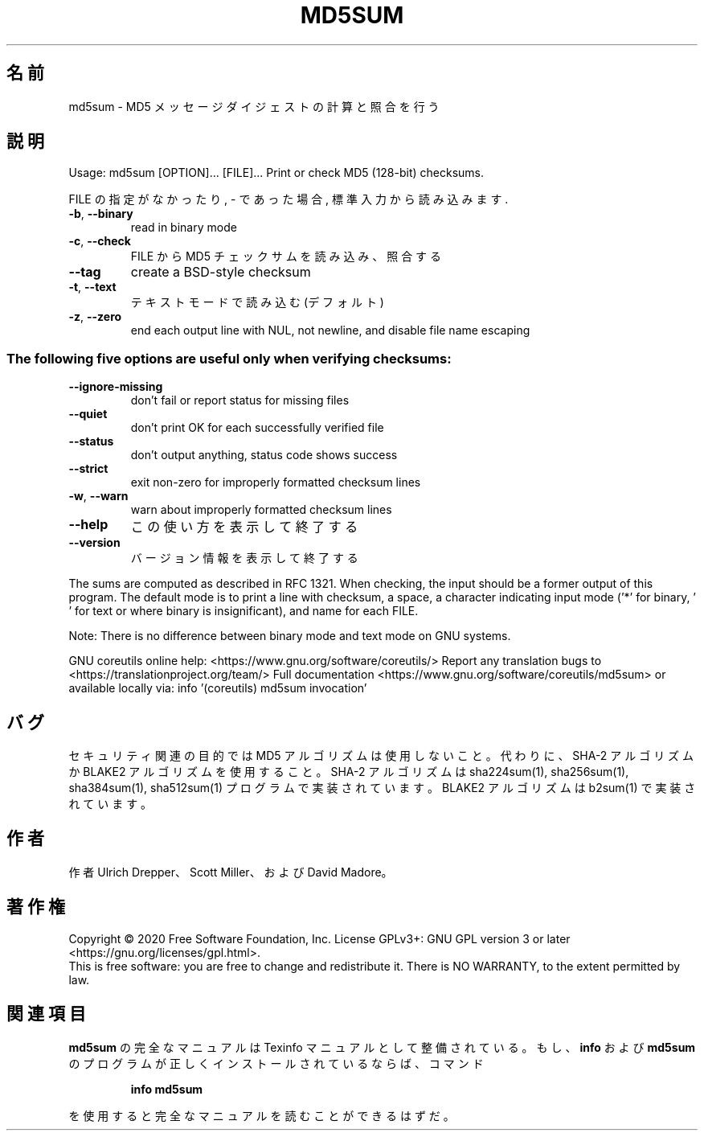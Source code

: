 .\" DO NOT MODIFY THIS FILE!  It was generated by help2man 1.47.13.
.TH MD5SUM "1" "2021年4月" "GNU coreutils" "ユーザーコマンド"
.SH 名前
md5sum \- MD5 メッセージダイジェストの計算と照合を行う
.SH 説明
.\" Add any additional description here
.PP
Usage: md5sum [OPTION]... [FILE]...
Print or check MD5 (128\-bit) checksums.
.PP
FILE の指定がなかったり, \- であった場合, 標準入力から読み込みます.
.TP
\fB\-b\fR, \fB\-\-binary\fR
read in binary mode
.TP
\fB\-c\fR, \fB\-\-check\fR
FILE から MD5 チェックサムを読み込み、照合する
.TP
\fB\-\-tag\fR
create a BSD\-style checksum
.TP
\fB\-t\fR, \fB\-\-text\fR
テキストモードで読み込む (デフォルト)
.TP
\fB\-z\fR, \fB\-\-zero\fR
end each output line with NUL, not newline,
and disable file name escaping
.SS "The following five options are useful only when verifying checksums:"
.TP
\fB\-\-ignore\-missing\fR
don't fail or report status for missing files
.TP
\fB\-\-quiet\fR
don't print OK for each successfully verified file
.TP
\fB\-\-status\fR
don't output anything, status code shows success
.TP
\fB\-\-strict\fR
exit non\-zero for improperly formatted checksum lines
.TP
\fB\-w\fR, \fB\-\-warn\fR
warn about improperly formatted checksum lines
.TP
\fB\-\-help\fR
この使い方を表示して終了する
.TP
\fB\-\-version\fR
バージョン情報を表示して終了する
.PP
The sums are computed as described in RFC 1321.  When checking, the input
should be a former output of this program.  The default mode is to print a
line with checksum, a space, a character indicating input mode ('*' for binary,
\&' ' for text or where binary is insignificant), and name for each FILE.
.PP
Note: There is no difference between binary mode and text mode on GNU systems.
.PP
GNU coreutils online help: <https://www.gnu.org/software/coreutils/>
Report any translation bugs to <https://translationproject.org/team/>
Full documentation <https://www.gnu.org/software/coreutils/md5sum>
or available locally via: info '(coreutils) md5sum invocation'
.SH バグ
セキュリティ関連の目的では MD5 アルゴリズムは使用しないこと。
代わりに、SHA\-2 アルゴリズムか BLAKE2 アルゴリズムを使用すること。
SHA\-2 アルゴリズムは sha224sum(1), sha256sum(1), sha384sum(1), sha512sum(1)
プログラムで実装されています。
BLAKE2 アルゴリズムは b2sum(1) で実装されています。
.SH 作者
作者 Ulrich Drepper、 Scott Miller、および David Madore。
.SH 著作権
Copyright \(co 2020 Free Software Foundation, Inc.
License GPLv3+: GNU GPL version 3 or later <https://gnu.org/licenses/gpl.html>.
.br
This is free software: you are free to change and redistribute it.
There is NO WARRANTY, to the extent permitted by law.
.SH 関連項目
.B md5sum
の完全なマニュアルは Texinfo マニュアルとして整備されている。もし、
.B info
および
.B md5sum
のプログラムが正しくインストールされているならば、コマンド
.IP
.B info md5sum
.PP
を使用すると完全なマニュアルを読むことができるはずだ。
